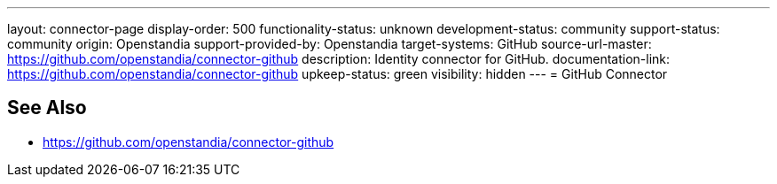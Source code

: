 ---
layout: connector-page
display-order: 500
functionality-status: unknown
development-status: community
support-status: community
origin: Openstandia
support-provided-by: Openstandia
target-systems: GitHub
source-url-master: https://github.com/openstandia/connector-github
description: Identity connector for GitHub.
documentation-link: https://github.com/openstandia/connector-github
upkeep-status: green
visibility: hidden
---
= GitHub Connector

== See Also

* https://github.com/openstandia/connector-github
